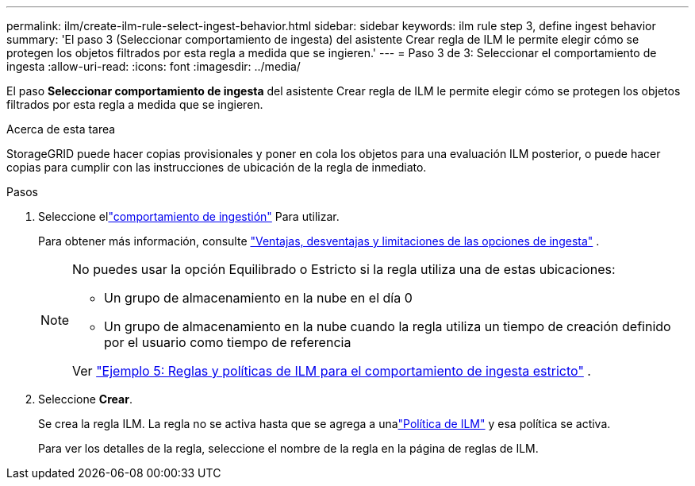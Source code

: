 ---
permalink: ilm/create-ilm-rule-select-ingest-behavior.html 
sidebar: sidebar 
keywords: ilm rule step 3, define ingest behavior 
summary: 'El paso 3 (Seleccionar comportamiento de ingesta) del asistente Crear regla de ILM le permite elegir cómo se protegen los objetos filtrados por esta regla a medida que se ingieren.' 
---
= Paso 3 de 3: Seleccionar el comportamiento de ingesta
:allow-uri-read: 
:icons: font
:imagesdir: ../media/


[role="lead"]
El paso *Seleccionar comportamiento de ingesta* del asistente Crear regla de ILM le permite elegir cómo se protegen los objetos filtrados por esta regla a medida que se ingieren.

.Acerca de esta tarea
StorageGRID puede hacer copias provisionales y poner en cola los objetos para una evaluación ILM posterior, o puede hacer copias para cumplir con las instrucciones de ubicación de la regla de inmediato.

.Pasos
. Seleccione ellink:data-protection-options-for-ingest.html["comportamiento de ingestión"] Para utilizar.
+
Para obtener más información, consulte link:advantages-disadvantages-of-ingest-options.html["Ventajas, desventajas y limitaciones de las opciones de ingesta"] .

+
[NOTE]
====
No puedes usar la opción Equilibrado o Estricto si la regla utiliza una de estas ubicaciones:

** Un grupo de almacenamiento en la nube en el día 0
** Un grupo de almacenamiento en la nube cuando la regla utiliza un tiempo de creación definido por el usuario como tiempo de referencia


Ver link:example-5-ilm-rules-and-policy-for-strict-ingest-behavior.html["Ejemplo 5: Reglas y políticas de ILM para el comportamiento de ingesta estricto"] .

====
. Seleccione *Crear*.
+
Se crea la regla ILM.  La regla no se activa hasta que se agrega a unalink:creating-ilm-policy.html["Política de ILM"] y esa política se activa.

+
Para ver los detalles de la regla, seleccione el nombre de la regla en la página de reglas de ILM.


